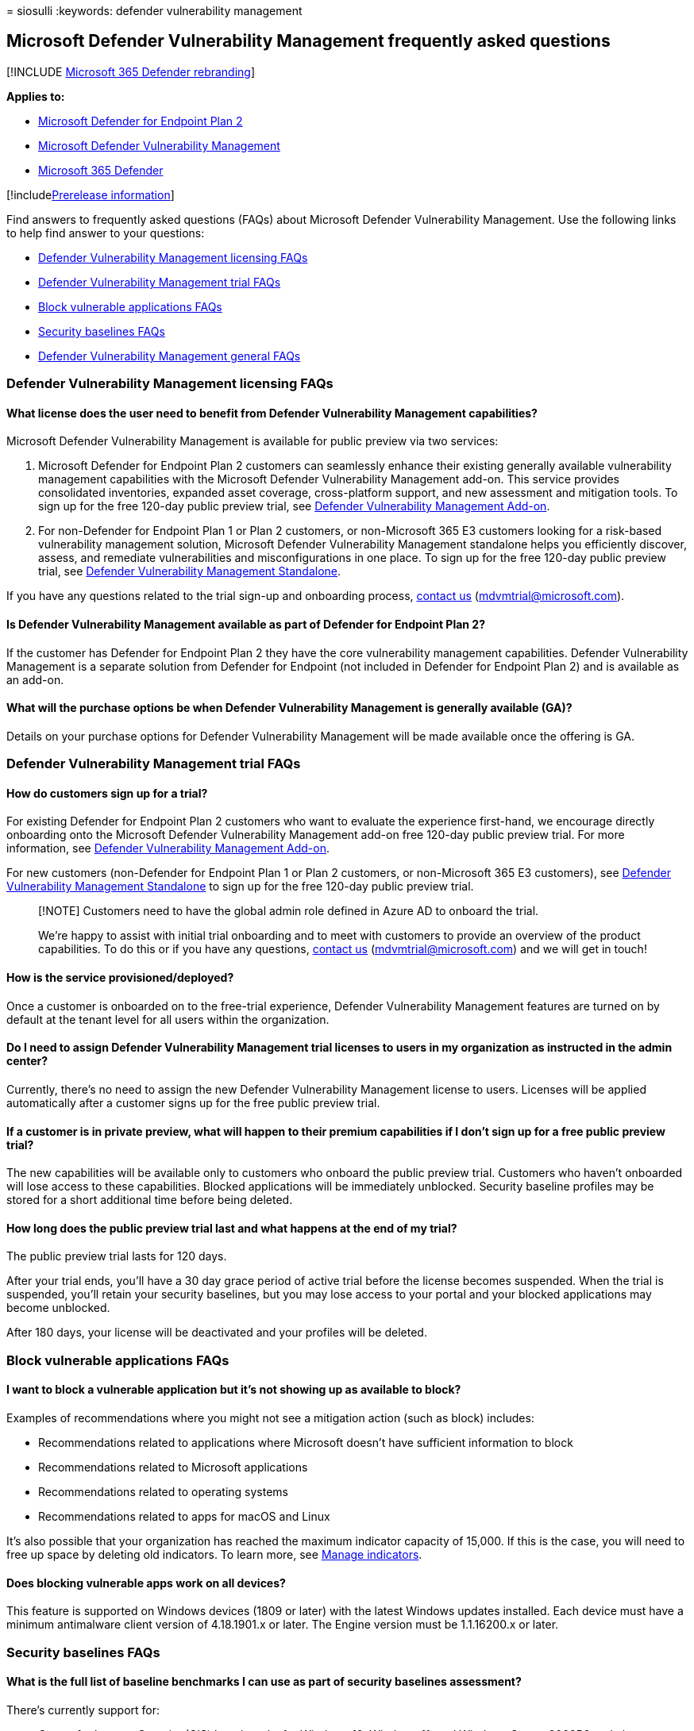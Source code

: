 = 
siosulli
:keywords: defender vulnerability management

== Microsoft Defender Vulnerability Management frequently asked questions

{empty}[!INCLUDE link:../../includes/microsoft-defender.md[Microsoft 365
Defender rebranding]]

*Applies to:*

* https://go.microsoft.com/fwlink/p/?linkid=2154037[Microsoft Defender
for Endpoint Plan 2]
* link:../defender-vulnerability-management/index.yml[Microsoft Defender
Vulnerability Management]
* https://go.microsoft.com/fwlink/?linkid=2118804[Microsoft 365
Defender]

{empty}[!includelink:../../includes/prerelease.md[Prerelease
information]]

Find answers to frequently asked questions (FAQs) about Microsoft
Defender Vulnerability Management. Use the following links to help find
answer to your questions:

* link:#defender-vulnerability-management-licensing-faqs[Defender
Vulnerability Management licensing FAQs]
* link:#defender-vulnerability-management-licensing-faqs[Defender
Vulnerability Management trial FAQs]
* link:#block-vulnerable-applications-faqs[Block vulnerable applications
FAQs]
* link:#security-baselines-faqs[Security baselines FAQs]
* link:#defender-vulnerability-management-general-faqs[Defender
Vulnerability Management general FAQs]

=== Defender Vulnerability Management licensing FAQs

==== What license does the user need to benefit from Defender Vulnerability Management capabilities?

Microsoft Defender Vulnerability Management is available for public
preview via two services:

[arabic]
. Microsoft Defender for Endpoint Plan 2 customers can seamlessly
enhance their existing generally available vulnerability management
capabilities with the Microsoft Defender Vulnerability Management
add-on. This service provides consolidated inventories, expanded asset
coverage, cross-platform support, and new assessment and mitigation
tools. To sign up for the free 120-day public preview trial, see
link:/microsoft-365/security/defender-vulnerability-management/get-defender-vulnerability-management#try-the-defender-vulnerability-management-add-on-public-preview-trial-for-defender-for-endpoint-plan-2-customers[Defender
Vulnerability Management Add-on].
. For non-Defender for Endpoint Plan 1 or Plan 2 customers, or
non-Microsoft 365 E3 customers looking for a risk-based vulnerability
management solution, Microsoft Defender Vulnerability Management
standalone helps you efficiently discover, assess, and remediate
vulnerabilities and misconfigurations in one place. To sign up for the
free 120-day public preview trial, see
link:/microsoft-365/security/defender-vulnerability-management/get-defender-vulnerability-management#try-defender-vulnerability-management-standalone[Defender
Vulnerability Management Standalone].

If you have any questions related to the trial sign-up and onboarding
process, mailto:mdvmtrial@microsoft.com[contact us]
(mdvmtrial@microsoft.com).

==== Is Defender Vulnerability Management available as part of Defender for Endpoint Plan 2?

If the customer has Defender for Endpoint Plan 2 they have the core
vulnerability management capabilities. Defender Vulnerability Management
is a separate solution from Defender for Endpoint (not included in
Defender for Endpoint Plan 2) and is available as an add-on.

==== What will the purchase options be when Defender Vulnerability Management is generally available (GA)?

Details on your purchase options for Defender Vulnerability Management
will be made available once the offering is GA.

=== Defender Vulnerability Management trial FAQs

==== How do customers sign up for a trial?

For existing Defender for Endpoint Plan 2 customers who want to evaluate
the experience first-hand, we encourage directly onboarding onto the
Microsoft Defender Vulnerability Management add-on free 120-day public
preview trial. For more information, see
link:/microsoft-365/security/defender-vulnerability-management/get-defender-vulnerability-management#try-the-defender-vulnerability-management-add-on-public-preview-trial-for-defender-for-endpoint-plan-2-customers[Defender
Vulnerability Management Add-on].

For new customers (non-Defender for Endpoint Plan 1 or Plan 2 customers,
or non-Microsoft 365 E3 customers), see
link:/microsoft-365/security/defender-vulnerability-management/get-defender-vulnerability-management#try-defender-vulnerability-management-standalone[Defender
Vulnerability Management Standalone] to sign up for the free 120-day
public preview trial.

____
[!NOTE] Customers need to have the global admin role defined in Azure AD
to onboard the trial.

We’re happy to assist with initial trial onboarding and to meet with
customers to provide an overview of the product capabilities. To do this
or if you have any questions, mailto:mdvmtrial@microsoft.com[contact us]
(mdvmtrial@microsoft.com) and we will get in touch!
____

==== How is the service provisioned/deployed?

Once a customer is onboarded on to the free-trial experience, Defender
Vulnerability Management features are turned on by default at the tenant
level for all users within the organization.

==== Do I need to assign Defender Vulnerability Management trial licenses to users in my organization as instructed in the admin center?

Currently, there’s no need to assign the new Defender Vulnerability
Management license to users. Licenses will be applied automatically
after a customer signs up for the free public preview trial.

==== If a customer is in private preview, what will happen to their premium capabilities if I don’t sign up for a free public preview trial?

The new capabilities will be available only to customers who onboard the
public preview trial. Customers who haven’t onboarded will lose access
to these capabilities. Blocked applications will be immediately
unblocked. Security baseline profiles may be stored for a short
additional time before being deleted.

==== How long does the public preview trial last and what happens at the end of my trial?

The public preview trial lasts for 120 days.

After your trial ends, you’ll have a 30 day grace period of active trial
before the license becomes suspended. When the trial is suspended,
you’ll retain your security baselines, but you may lose access to your
portal and your blocked applications may become unblocked.

After 180 days, your license will be deactivated and your profiles will
be deleted.

=== Block vulnerable applications FAQs

==== I want to block a vulnerable application but it’s not showing up as available to block?

Examples of recommendations where you might not see a mitigation action
(such as block) includes:

* Recommendations related to applications where Microsoft doesn’t have
sufficient information to block
* Recommendations related to Microsoft applications
* Recommendations related to operating systems
* Recommendations related to apps for macOS and Linux

It’s also possible that your organization has reached the maximum
indicator capacity of 15,000. If this is the case, you will need to free
up space by deleting old indicators. To learn more, see
link:../defender-endpoint/indicator-manage.md[Manage indicators].

==== Does blocking vulnerable apps work on all devices?

This feature is supported on Windows devices (1809 or later) with the
latest Windows updates installed. Each device must have a minimum
antimalware client version of 4.18.1901.x or later. The Engine version
must be 1.1.16200.x or later.

=== Security baselines FAQs

==== What is the full list of baseline benchmarks I can use as part of security baselines assessment?

There’s currently support for:

* Center for Internet Security (CIS) benchmarks for Windows 10, Windows
11, and Windows Server 2008R2 and above.
* Security Technical Implementation Guides (STIG) benchmarks for Windows
10 and Windows Server 2019.

Upcoming support:

* Microsoft benchmarks for Windows 10, Windows 11, and Windows Server
2008R2 and above will be available in an upcoming release.

==== What operating systems can I measure using security baseline assessments?

Currently Windows is supported, but coverage will be expanded to cover
more operating systems such as Mac and Linux.

=== Defender Vulnerability Management general FAQs

==== Can I set up a customer meeting to learn more about Defender Vulnerability Management?

Yes, to do this or if you have any questions,
mailto:mdvmtrial@microsoft.com[contact us] (mdvmtrial@microsoft.com) and
we will get in touch!

==== Where can I find the full list of capabilities across different plans?

For details on the full list of capabilities across Microsoft Defender
Vulnerability Management and Defender for Endpoint, see
link:defender-vulnerability-management-capabilities.md[Defender
Vulnerability Management Capabilities].

==== Can customers buy only one capability?

Microsoft Defender Vulnerability Management is available as a
vulnerability management solution comprised of multiple premium
capabilities.

==== Can I turn on Defender Vulnerability Management capabilities on a subset of devices in my organization?

There isn’t a way to selectively light up the Defender Vulnerability
Management assessment capabilities (block vulnerable applications,
browser extension, certificate inventory, and network share assessment)
on a subset of devices in a given tenant.
